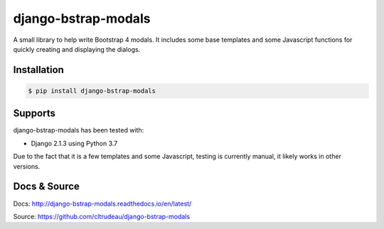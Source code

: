 django-bstrap-modals
********************

A small library to help write Bootstrap 4 modals. It includes some base
templates and some Javascript functions for quickly creating and displaying
the dialogs.


Installation
============

.. code-block:: bash

    $ pip install django-bstrap-modals

Supports
========

django-bstrap-modals has been tested with:

* Django 2.1.3 using Python 3.7

Due to the fact that it is a few templates and some Javascript, testing is
currently manual, it likely works in other versions.

Docs & Source
=============

Docs: http://django-bstrap-modals.readthedocs.io/en/latest/

Source: https://github.com/cltrudeau/django-bstrap-modals
